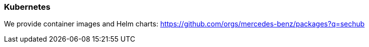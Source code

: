 // SPDX-License-Identifier: MIT
[[section-infrastructure-setup-kubernetes]]
=== Kubernetes

We provide container images and Helm charts: https://github.com/orgs/mercedes-benz/packages?q=sechub
